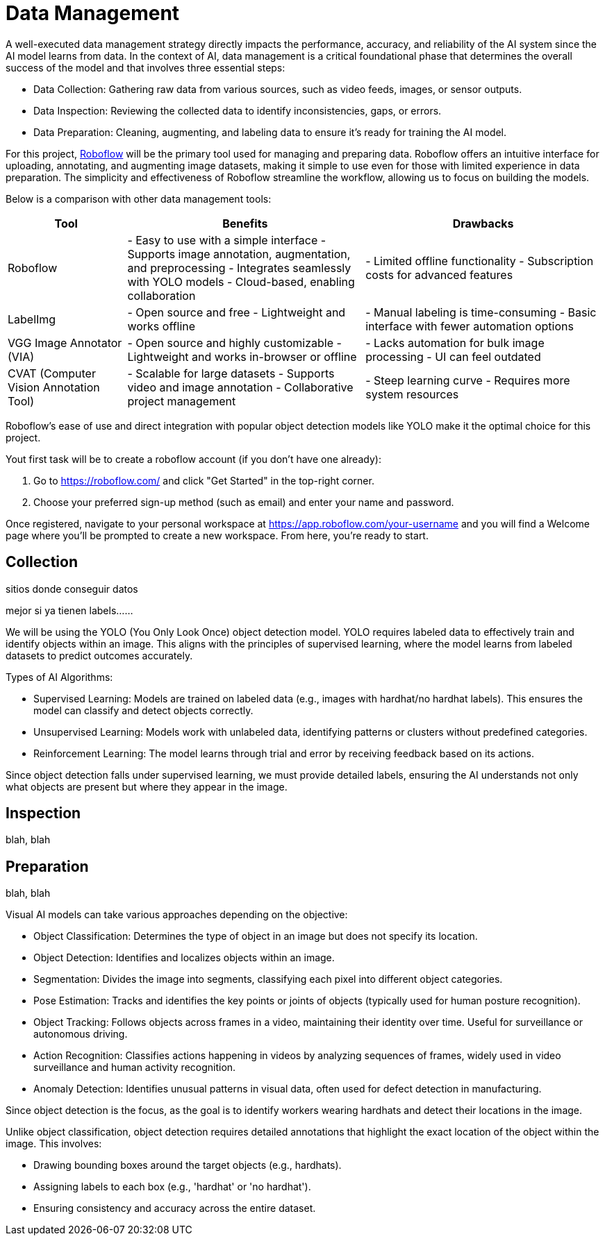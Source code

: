 = Data Management

A well-executed data management strategy directly impacts the performance, accuracy, and reliability of the AI system since the AI model learns from data. In the context of AI, data management is a critical foundational phase that determines the overall success of the model and that involves three essential steps:

* Data Collection: Gathering raw data from various sources, such as video feeds, images, or sensor outputs.

* Data Inspection: Reviewing the collected data to identify inconsistencies, gaps, or errors.

* Data Preparation: Cleaning, augmenting, and labeling data to ensure it's ready for training the AI model.

For this project, https://roboflow.com/[Roboflow] will be the primary tool used for managing and preparing data. Roboflow offers an intuitive interface for uploading, annotating, and augmenting image datasets, making it simple to use even for those with limited experience in data preparation. The simplicity and effectiveness of Roboflow streamline the workflow, allowing us to focus on building the models.

Below is a comparison with other data management tools:

[cols="1,2,2"]
|===
| Tool | Benefits | Drawbacks

| Roboflow
| - Easy to use with a simple interface  
  - Supports image annotation, augmentation, and preprocessing  
  - Integrates seamlessly with YOLO models  
  - Cloud-based, enabling collaboration  
| - Limited offline functionality  
  - Subscription costs for advanced features  

| LabelImg
| - Open source and free  
  - Lightweight and works offline  
| - Manual labeling is time-consuming  
  - Basic interface with fewer automation options  

| VGG Image Annotator (VIA)
| - Open source and highly customizable  
  - Lightweight and works in-browser or offline  
| - Lacks automation for bulk image processing  
  - UI can feel outdated  

| CVAT (Computer Vision Annotation Tool)
| - Scalable for large datasets  
  - Supports video and image annotation  
  - Collaborative project management  
| - Steep learning curve  
  - Requires more system resources  

|===


Roboflow’s ease of use and direct integration with popular object detection models like YOLO make it the optimal choice for this project.

Yout first task will be to create a roboflow account (if you don't have one already):

1. Go to https://roboflow.com/ and click "Get Started" in the top-right corner.

2. Choose your preferred sign-up method (such as email) and enter your name and password.

Once registered, navigate to your personal workspace at https://app.roboflow.com/your-username and you will find a Welcome page where you’ll be prompted to create a new workspace. From here, you're ready to start.



== Collection

sitios donde conseguir datos





mejor si ya tienen labels......


We will be using the YOLO (You Only Look Once) object detection model. YOLO requires labeled data to effectively train and identify objects within an image. This aligns with the principles of supervised learning, where the model learns from labeled datasets to predict outcomes accurately.

Types of AI Algorithms:

* Supervised Learning: Models are trained on labeled data (e.g., images with hardhat/no hardhat labels). This ensures the model can classify and detect objects correctly.

* Unsupervised Learning: Models work with unlabeled data, identifying patterns or clusters without predefined categories.

* Reinforcement Learning: The model learns through trial and error by receiving feedback based on its actions.

Since object detection falls under supervised learning, we must provide detailed labels, ensuring the AI understands not only what objects are present but where they appear in the image.









== Inspection

blah, blah






== Preparation

blah, blah






Visual AI models can take various approaches depending on the objective:

* Object Classification: Determines the type of object in an image but does not specify its location.

* Object Detection: Identifies and localizes objects within an image.

* Segmentation: Divides the image into segments, classifying each pixel into different object categories.

* Pose Estimation: Tracks and identifies the key points or joints of objects (typically used for human posture recognition).

* Object Tracking: Follows objects across frames in a video, maintaining their identity over time. Useful for surveillance or autonomous driving.

* Action Recognition: Classifies actions happening in videos by analyzing sequences of frames, widely used in video surveillance and human activity recognition.

* Anomaly Detection: Identifies unusual patterns in visual data, often used for defect detection in manufacturing.

Since object detection is the focus, as the goal is to identify workers wearing hardhats and detect their locations in the image.






Unlike object classification, object detection requires detailed annotations that highlight the exact location of the object within the image. This involves:

* Drawing bounding boxes around the target objects (e.g., hardhats).

* Assigning labels to each box (e.g., 'hardhat' or 'no hardhat').

* Ensuring consistency and accuracy across the entire dataset.

